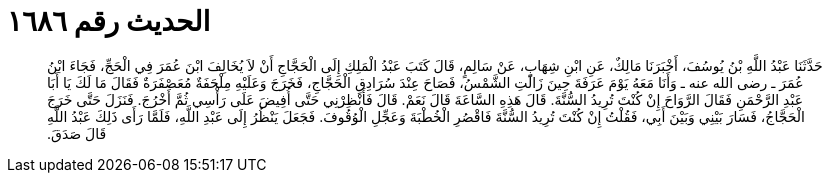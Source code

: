 
= الحديث رقم ١٦٨٦

[quote.hadith]
حَدَّثَنَا عَبْدُ اللَّهِ بْنُ يُوسُفَ، أَخْبَرَنَا مَالِكٌ، عَنِ ابْنِ شِهَابٍ، عَنْ سَالِمٍ، قَالَ كَتَبَ عَبْدُ الْمَلِكِ إِلَى الْحَجَّاجِ أَنْ لاَ يُخَالِفَ ابْنَ عُمَرَ فِي الْحَجِّ، فَجَاءَ ابْنُ عُمَرَ ـ رضى الله عنه ـ وَأَنَا مَعَهُ يَوْمَ عَرَفَةَ حِينَ زَالَتِ الشَّمْسُ، فَصَاحَ عِنْدَ سُرَادِقِ الْحَجَّاجِ، فَخَرَجَ وَعَلَيْهِ مِلْحَفَةٌ مُعَصْفَرَةٌ فَقَالَ مَا لَكَ يَا أَبَا عَبْدِ الرَّحْمَنِ فَقَالَ الرَّوَاحَ إِنْ كُنْتَ تُرِيدُ السُّنَّةَ‏.‏ قَالَ هَذِهِ السَّاعَةَ قَالَ نَعَمْ‏.‏ قَالَ فَأَنْظِرْنِي حَتَّى أُفِيضَ عَلَى رَأْسِي ثُمَّ أَخْرُجَ‏.‏ فَنَزَلَ حَتَّى خَرَجَ الْحَجَّاجُ، فَسَارَ بَيْنِي وَبَيْنَ أَبِي، فَقُلْتُ إِنْ كُنْتَ تُرِيدُ السُّنَّةَ فَاقْصُرِ الْخُطْبَةَ وَعَجِّلِ الْوُقُوفَ‏.‏ فَجَعَلَ يَنْظُرُ إِلَى عَبْدِ اللَّهِ، فَلَمَّا رَأَى ذَلِكَ عَبْدُ اللَّهِ قَالَ صَدَقَ‏.‏
